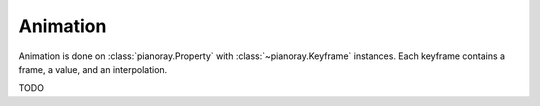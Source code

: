 Animation
=========

Animation is done on :class:`pianoray.Property` with :class:`~pianoray.Keyframe`
instances. Each keyframe contains a frame, a value, and an interpolation.

TODO
